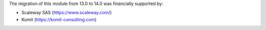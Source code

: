 The migration of this module from 13.0 to 14.0 was financially supported by:

- Scaleway SAS (https://www.scaleway.com/)
- Komit (https://komit-consulting.com)
